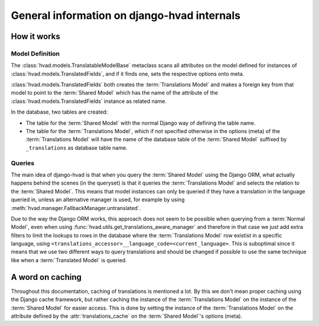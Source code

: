 #############################################
General information on django-hvad internals
#############################################


************
How it works
************


Model Definition
================

The :class:`hvad.models.TranslatableModelBase` metaclass scans all attributes
on the model defined for instances of :class:`hvad.models.TranslatedFields`, and
if it finds one, sets the respective options onto meta.

:class:`hvad.models.TranslatedFields` both creates the
:term:`Translations Model` and makes a foreign key from that model to point to
the :term:`Shared Model` which has the name of the attribute of the
:class:`hvad.models.TranslatedFields` instance as related name.

In the database, two tables are created:

* The table for the :term:`Shared Model` with the normal Django way of defining
  the table name.
* The table for the :term:`Translations Model`, which if not specified otherwise
  in the options (meta) of the :term:`Translations Model` will have the name of
  the database table of the :term:`Shared Model` suffixed by ``_translations``
  as database table name.


Queries
=======

The main idea of django-hvad is that when you query the :term:`Shared Model`
using the Django ORM, what actually happens behind the scenes (in the queryset)
is that it queries the :term:`Translations Model` and selects the relation to
the :term:`Shared Model`. This means that model instances can only be queried if
they have a translation in the language queried in, unless an alternative 
manager is used, for example by using
:meth:`hvad.manager.FallbackManager.untranslated`.

Due to the way the Django ORM works, this approach does not seem to be possible
when querying from a :term:`Normal Model`, even when using 
:func:`hvad.utils.get_translations_aware_manager` and therefore in that case we
just add extra filters to limit the lookups to rows in the database where the
:term:`Translations Model` row existist in a specific language, using
``<translations_accessor>__language_code=<current_language>``. This is
suboptimal since it means that we use two different ways to query translations
and should be changed if possible to use the same technique like when a
:term:`Translated Model` is queried. 


*****************
A word on caching
*****************

Throughout this documentation, caching of translations is mentioned a lot. By
this we don't mean proper caching using the Django cache framework, but rather
caching the instance of the :term:`Translations Model` on the instance of the
:term:`Shared Model` for easier access. This is done by setting the instance of 
the :term:`Translations Model` on the attribute defined by the
:attr:`translations_cache` on the :term:`Shared Model`'s options (meta).
